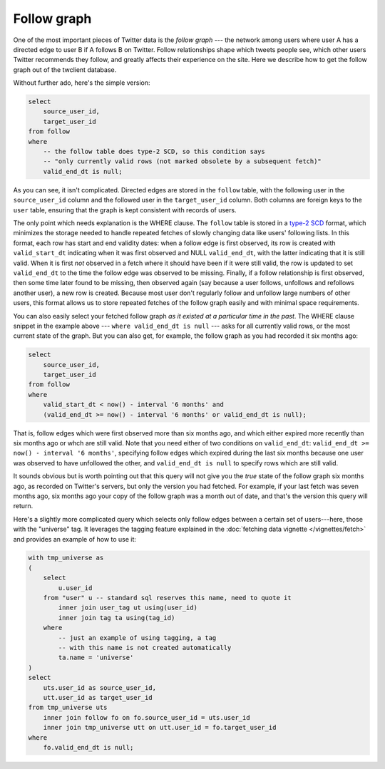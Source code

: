 =================
  Follow graph
=================

One of the most important pieces of Twitter data is the *follow graph* --- the
network among users where user A has a directed edge to user B if A follows B
on Twitter. Follow relationships shape which tweets people see, which other
users Twitter recommends they follow, and greatly affects their experience on
the site. Here we describe how to get the follow graph out of the twclient
database.

Without further ado, here's the simple version:

.. code-block:: sql

   select
       source_user_id,
       target_user_id
   from follow
   where
       -- the follow table does type-2 SCD, so this condition says
       -- "only currently valid rows (not marked obsolete by a subsequent fetch)"
       valid_end_dt is null;

As you can see, it isn't complicated. Directed edges are stored in the
``follow`` table, with the following user in the ``source_user_id`` column and
the followed user in the ``target_user_id`` column. Both columns are foreign
keys to the ``user`` table, ensuring that the graph is kept consistent with
records of users.

The only point which needs explanation is the WHERE clause. The ``follow``
table is stored in a `type-2 SCD
<https://en.wikipedia.org/wiki/Slowly_changing_dimension#Type_2:_add_new_row>`__
format, which minimizes the storage needed to handle repeated fetches of slowly
changing data like users' following lists. In this format, each row has start
and end validity dates: when a follow edge is first observed, its row is
created with ``valid_start_dt`` indicating when it was first observed and NULL
``valid_end_dt``, with the latter indicating that it is still valid. When it is
first *not* observed in a fetch where it should have been if it were still
valid, the row is updated to set ``valid_end_dt`` to the time the follow edge
was observed to be missing. Finally, if a follow relationship is first
observed, then some time later found to be missing, then observed again (say
because a user follows, unfollows and refollows another user), a new row is
created. Because most user don't regularly follow and unfollow large numbers of
other users, this format allows us to store repeated fetches of the follow
graph easily and with minimal space requirements.

You can also easily select your fetched follow graph *as it existed at a
particular time in the past*. The WHERE clause snippet in the example above ---
``where valid_end_dt is null`` --- asks for all currently valid rows, or the
most current state of the graph. But you can also get, for example, the follow
graph as you had recorded it six months ago:

.. code-block:: sql

   select
       source_user_id,
       target_user_id
   from follow
   where
       valid_start_dt < now() - interval '6 months' and
       (valid_end_dt >= now() - interval '6 months' or valid_end_dt is null);

That is, follow edges which were first observed more than six months ago, and
which either expired more recently than six months ago or whch are still valid.
Note that you need either of two conditions on ``valid_end_dt``: ``valid_end_dt
>= now() - interval '6 months'``, specifying follow edges which expired during
the last six months because one user was observed to have unfollowed the other,
and ``valid_end_dt is null`` to specify rows which are still valid.

It sounds obvious but is worth pointing out that this query will not give you
the *true* state of the follow graph six months ago, as recorded on Twitter's
servers, but only the version you had fetched. For example, if your last fetch
was seven months ago, six months ago your copy of the follow graph was a month
out of date, and that's the version this query will return.

Here's a slightly more complicated query which selects only follow edges
between a certain set of users---here, those with the "universe" tag. It
leverages the tagging feature explained in the :doc:`fetching data vignette
</vignettes/fetch>` and provides an example of how to use it:

.. code-block:: sql

   with tmp_universe as
   (
       select
           u.user_id
       from "user" u -- standard sql reserves this name, need to quote it
           inner join user_tag ut using(user_id)
           inner join tag ta using(tag_id)
       where
           -- just an example of using tagging, a tag
           -- with this name is not created automatically
           ta.name = 'universe'
   )
   select
       uts.user_id as source_user_id,
       utt.user_id as target_user_id
   from tmp_universe uts
       inner join follow fo on fo.source_user_id = uts.user_id
       inner join tmp_universe utt on utt.user_id = fo.target_user_id
   where
       fo.valid_end_dt is null;

